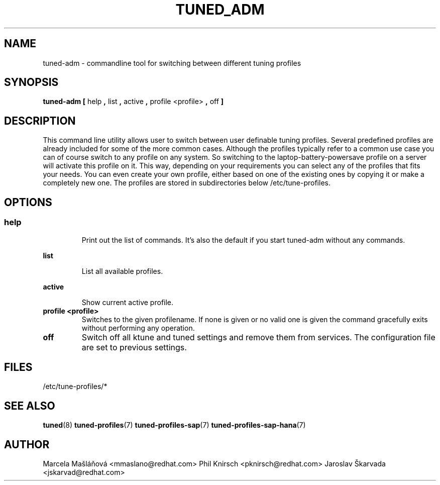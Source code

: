 .\"/* 
.\" * All rights reserved
.\" * Copyright (C) 2009-2014 Red Hat, Inc.
.\" * Authors: Marcela Mašláňová, Phil Knirsch, Jaroslav Škarvada
.\" *
.\" * This program is free software; you can redistribute it and/or
.\" * modify it under the terms of the GNU General Public License
.\" * as published by the Free Software Foundation; either version 2
.\" * of the License, or (at your option) any later version.
.\" *
.\" * This program is distributed in the hope that it will be useful,
.\" * but WITHOUT ANY WARRANTY; without even the implied warranty of
.\" * MERCHANTABILITY or FITNESS FOR A PARTICULAR PURPOSE.  See the
.\" * GNU General Public License for more details.
.\" *
.\" * You should have received a copy of the GNU General Public License
.\" * along with this program; if not, write to the Free Software
.\" * Foundation, Inc., 51 Franklin Street, Fifth Floor, Boston, MA  02110-1301, USA.
.\" */
.\" 
.TH TUNED_ADM "1" "15 Oct 2014" "Linux Programmer's Manual"
.SH NAME
tuned\-adm - commandline tool for switching between different tuning profiles
.SH SYNOPSIS
.B tuned-adm 
.B 
.BR [ " help ", " list ", " active ", " profile <profile> ", " off " ]
.br
.SH DESCRIPTION
This command line utility allows user to switch between user definable tuning profiles. Several predefined profiles are already included for some of the more common cases. Although the profiles typically refer to a common use case you can of course switch to any profile on any system. So switching to the laptop-battery-powersave profile on a server will activate this profile on it. This way, depending on your requirements you can select any of the profiles that fits your needs. You can even create your own profile, either based on one of the existing ones by copying it or make a completely new one. The profiles are stored in subdirectories below /etc/tune-profiles.

.SH "OPTIONS"

.SS
.TP
.B help
Print out the list of commands. It's also the default if you start tuned-adm without any commands.

.TP
.B list
List all available profiles.

.TP
.B active
Show current active profile.

.TP
.B profile <profile>
Switches to the given profilename. If none is given or no valid one is given the command gracefully exits without performing any operation.

.TP
.B off
Switch off all ktune and tuned settings and remove them from services. The configuration file are set to previous settings.

.SH "FILES"
.nf
/etc/tune\-profiles/*

.SH "SEE ALSO"
.BR tuned (8)
.BR tuned\-profiles (7)
.BR tuned\-profiles\-sap (7)
.BR tuned\-profiles\-sap\-hana (7)
.SH AUTHOR
.NF
Marcela Mašláňová <mmaslano@redhat.com>
Phil Knirsch <pknirsch@redhat.com>
Jaroslav Škarvada <jskarvad@redhat.com>
